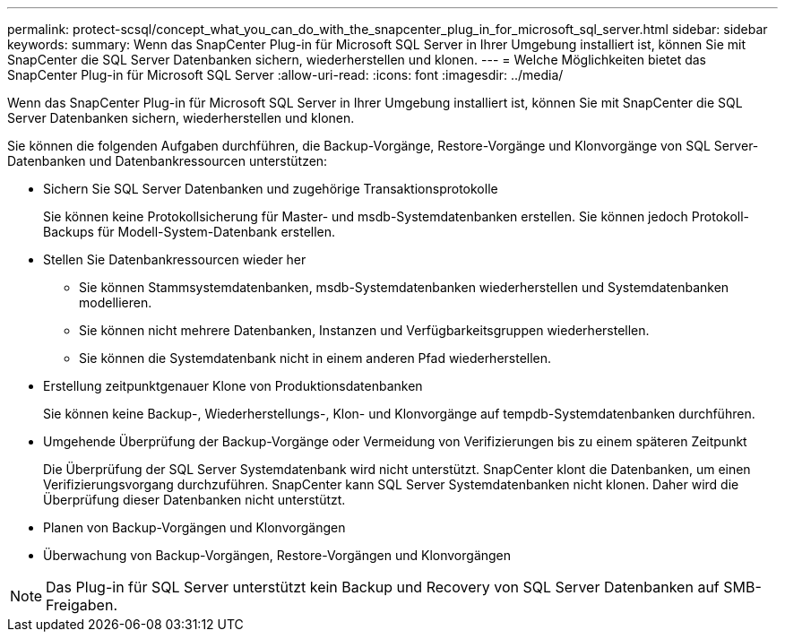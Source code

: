 ---
permalink: protect-scsql/concept_what_you_can_do_with_the_snapcenter_plug_in_for_microsoft_sql_server.html 
sidebar: sidebar 
keywords:  
summary: Wenn das SnapCenter Plug-in für Microsoft SQL Server in Ihrer Umgebung installiert ist, können Sie mit SnapCenter die SQL Server Datenbanken sichern, wiederherstellen und klonen. 
---
= Welche Möglichkeiten bietet das SnapCenter Plug-in für Microsoft SQL Server
:allow-uri-read: 
:icons: font
:imagesdir: ../media/


[role="lead"]
Wenn das SnapCenter Plug-in für Microsoft SQL Server in Ihrer Umgebung installiert ist, können Sie mit SnapCenter die SQL Server Datenbanken sichern, wiederherstellen und klonen.

Sie können die folgenden Aufgaben durchführen, die Backup-Vorgänge, Restore-Vorgänge und Klonvorgänge von SQL Server-Datenbanken und Datenbankressourcen unterstützen:

* Sichern Sie SQL Server Datenbanken und zugehörige Transaktionsprotokolle
+
Sie können keine Protokollsicherung für Master- und msdb-Systemdatenbanken erstellen. Sie können jedoch Protokoll-Backups für Modell-System-Datenbank erstellen.

* Stellen Sie Datenbankressourcen wieder her
+
** Sie können Stammsystemdatenbanken, msdb-Systemdatenbanken wiederherstellen und Systemdatenbanken modellieren.
** Sie können nicht mehrere Datenbanken, Instanzen und Verfügbarkeitsgruppen wiederherstellen.
** Sie können die Systemdatenbank nicht in einem anderen Pfad wiederherstellen.


* Erstellung zeitpunktgenauer Klone von Produktionsdatenbanken
+
Sie können keine Backup-, Wiederherstellungs-, Klon- und Klonvorgänge auf tempdb-Systemdatenbanken durchführen.

* Umgehende Überprüfung der Backup-Vorgänge oder Vermeidung von Verifizierungen bis zu einem späteren Zeitpunkt
+
Die Überprüfung der SQL Server Systemdatenbank wird nicht unterstützt. SnapCenter klont die Datenbanken, um einen Verifizierungsvorgang durchzuführen. SnapCenter kann SQL Server Systemdatenbanken nicht klonen. Daher wird die Überprüfung dieser Datenbanken nicht unterstützt.

* Planen von Backup-Vorgängen und Klonvorgängen
* Überwachung von Backup-Vorgängen, Restore-Vorgängen und Klonvorgängen



NOTE: Das Plug-in für SQL Server unterstützt kein Backup und Recovery von SQL Server Datenbanken auf SMB-Freigaben.
